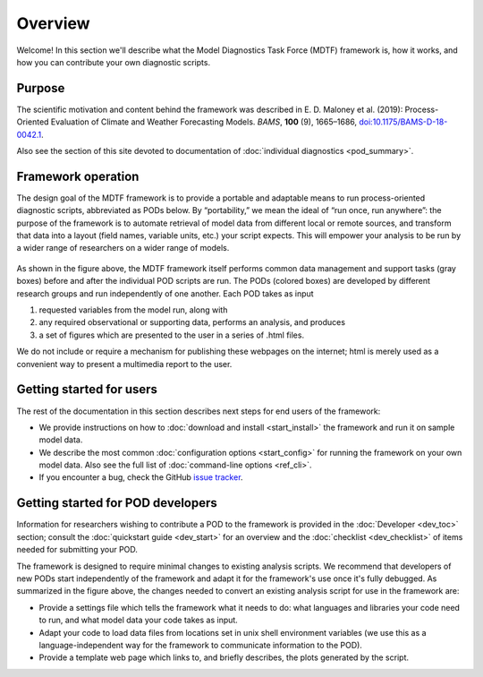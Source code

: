 Overview
========

Welcome! In this section we'll describe what the Model Diagnostics Task Force (MDTF) framework is, how it works, and how you can contribute your own diagnostic scripts.

Purpose
-------

The scientific motivation and content behind the framework was described in E. D. Maloney et al. (2019): Process-Oriented Evaluation of Climate and Weather Forecasting Models. *BAMS*, **100** (9), 1665–1686, `doi:10.1175/BAMS-D-18-0042.1 <https://doi.org/10.1175/BAMS-D-18-0042.1>`__.

Also see the section of this site devoted to documentation of :doc:`individual diagnostics <pod_summary>`.

Framework operation
-------------------

The design goal of the MDTF framework is to provide a portable and adaptable means to run process-oriented diagnostic scripts, abbreviated as PODs below. By “portability,” we mean the ideal of “run once, run anywhere”: the purpose of the framework is to automate retrieval of model data from different local or remote sources, and transform that data into a layout (field names, variable units, etc.) your script expects. This will empower your analysis to be run by a wider range of researchers on a wider range of models.

.. figure:: ../img/dev_flowchart.jpg
   :align: center
   :width: 100 %

As shown in the figure above, the MDTF framework itself performs common data management and support tasks (gray boxes) before and after the individual POD scripts are run. The PODs (colored boxes) are developed by different research groups and run independently of one another. Each POD takes as input 

1. requested variables from the model run, along with 
2. any required observational or supporting data, performs an analysis, and produces 
3. a set of figures which are presented to the user in a series of .html files. 

We do not include or require a mechanism for publishing these webpages on the internet; html is merely used as a convenient way to present a multimedia report to the user.

Getting started for users
-------------------------

The rest of the documentation in this section describes next steps for end users of the framework:

- We provide instructions on how to :doc:`download and install <start_install>` the framework and run it on sample model data.
- We describe the most common :doc:`configuration options <start_config>` for running the framework on your own model data. Also see the full list of :doc:`command-line options <ref_cli>`.
- If you encounter a bug, check the GitHub `issue tracker <https://github.com/NOAA-GFDL/MDTF-diagnostics/issues>`__.

Getting started for POD developers
----------------------------------

Information for researchers wishing to contribute a POD to the framework is provided in the :doc:`Developer <dev_toc>` section; consult the :doc:`quickstart guide <dev_start>` for an overview and the :doc:`checklist <dev_checklist>` of items needed for submitting your POD.

The framework is designed to require minimal changes to existing analysis scripts. We recommend that developers of new PODs start independently of the framework and adapt it for the framework's use once it's fully debugged. As summarized in the figure above, the changes needed to convert an existing analysis script for use in the framework are:

- Provide a settings file which tells the framework what it needs to do: what languages and libraries your code need to run, and what model data your code takes as input.
- Adapt your code to load data files from locations set in unix shell environment variables (we use this as a language-independent way for the framework to communicate information to the POD).
- Provide a template web page which links to, and briefly describes, the plots generated by the script.
